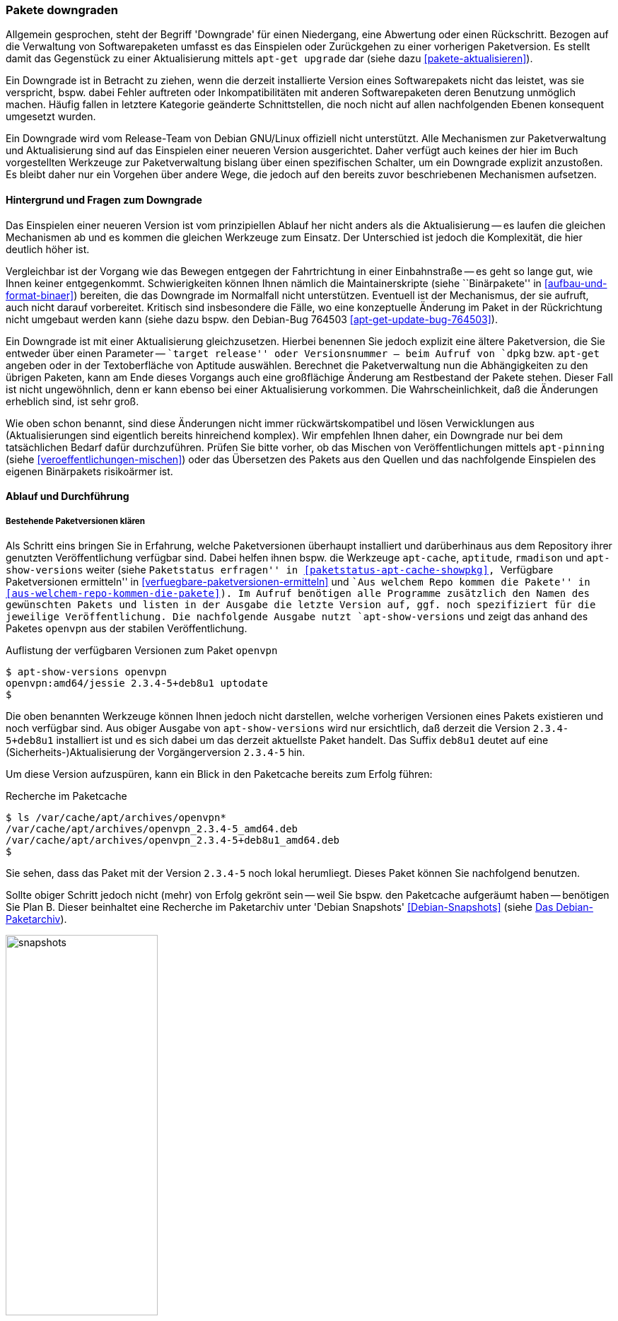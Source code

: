 // Datei: ./werkzeuge/paketoperationen/pakete-downgraden.adoc

// Baustelle: Rohtext

[[pakete-downgraden]]

=== Pakete downgraden ===

// Stichworte für den Index
(((Paket, bestimmte Version installieren)))
(((Paket, downgraden)))
(((Paket installieren, bestimmte Version)))

Allgemein gesprochen, steht der Begriff 'Downgrade' für einen
Niedergang, eine Abwertung oder einen Rückschritt. Bezogen auf die
Verwaltung von Softwarepaketen umfasst es das Einspielen oder
Zurückgehen zu einer vorherigen Paketversion. Es stellt damit das
Gegenstück zu einer Aktualisierung mittels `apt-get upgrade` dar (siehe
dazu <<pakete-aktualisieren>>).

Ein Downgrade ist in Betracht zu ziehen, wenn die derzeit installierte
Version eines Softwarepakets nicht das leistet, was sie verspricht,
bspw. dabei Fehler auftreten oder Inkompatibilitäten mit anderen
Softwarepaketen deren Benutzung unmöglich machen. Häufig fallen in
letztere Kategorie geänderte Schnittstellen, die noch nicht auf allen
nachfolgenden Ebenen konsequent umgesetzt wurden.

Ein Downgrade wird vom Release-Team von Debian GNU/Linux offiziell nicht
unterstützt. Alle Mechanismen zur Paketverwaltung und Aktualisierung
sind auf das Einspielen einer neueren Version ausgerichtet. Daher
verfügt auch keines der hier im Buch vorgestellten Werkzeuge zur
Paketverwaltung bislang über einen spezifischen Schalter, um ein
Downgrade explizit anzustoßen. Es bleibt daher nur ein Vorgehen über
andere Wege, die jedoch auf den bereits zuvor beschriebenen Mechanismen
aufsetzen.

==== Hintergrund und Fragen zum Downgrade ====

// Stichworte für den Index
(((Maintainer-Skripte, postinst)))
(((Maintainer-Skripte, postrm)))
(((Maintainer-Skripte, preinst)))
(((Maintainer-Skripte, prerm)))

Das Einspielen einer neueren Version ist vom prinzipiellen Ablauf her
nicht anders als die Aktualisierung -- es laufen die gleichen
Mechanismen ab und es kommen die gleichen Werkzeuge zum Einsatz. Der
Unterschied ist jedoch die Komplexität, die hier deutlich höher ist.

Vergleichbar ist der Vorgang wie das Bewegen entgegen der Fahrtrichtung
in einer Einbahnstraße -- es geht so lange gut, wie Ihnen keiner
entgegenkommt. Schwierigkeiten können Ihnen nämlich die
Maintainerskripte (siehe ``Binärpakete'' in
<<aufbau-und-format-binaer>>) bereiten, die das Downgrade im Normalfall
nicht unterstützen. Eventuell ist der Mechanismus, der sie aufruft, auch
nicht darauf vorbereitet. Kritisch sind insbesondere die Fälle, wo eine
konzeptuelle Änderung im Paket in der Rückrichtung nicht umgebaut werden
kann (siehe dazu bspw. den Debian-Bug 764503
<<apt-get-update-bug-764503>>).

Ein Downgrade ist mit einer Aktualisierung gleichzusetzen. Hierbei
benennen Sie jedoch explizit eine ältere Paketversion, die Sie entweder
über einen Parameter -- ``target release'' oder Versionsnummer -- beim
Aufruf von `dpkg` bzw. `apt-get` angeben oder in der Textoberfläche von
Aptitude auswählen. Berechnet die Paketverwaltung nun die Abhängigkeiten
zu den übrigen Paketen, kann am Ende dieses Vorgangs auch eine
großflächige Änderung am Restbestand der Pakete stehen. Dieser Fall ist
nicht ungewöhnlich, denn er kann ebenso bei einer Aktualisierung
vorkommen. Die Wahrscheinlichkeit, daß die Änderungen erheblich sind,
ist sehr groß.

Wie oben schon benannt, sind diese Änderungen nicht immer
rückwärtskompatibel und lösen Verwicklungen aus (Aktualisierungen sind
eigentlich bereits hinreichend komplex). Wir empfehlen Ihnen daher, ein
Downgrade nur bei dem tatsächlichen Bedarf dafür durchzuführen. Prüfen
Sie bitte vorher, ob das Mischen von Veröffentlichungen mittels
`apt-pinning` (siehe <<veroeffentlichungen-mischen>>) oder das
Übersetzen des Pakets aus den Quellen und das nachfolgende Einspielen
des eigenen Binärpakets risikoärmer ist.

==== Ablauf und Durchführung ====
===== Bestehende Paketversionen klären =====

// Stichworte für den Index
(((apt-cache, showpkg)))
(((apt-show-versions)))
(((aptitude, versions)))
(((Debianpaket, openvpn)))
(((Paket, verfügbare Versionen anzeigen)))
(((Pakete aktualisieren, verfügbare Versionen anzeigen)))

Als Schritt eins bringen Sie in Erfahrung, welche Paketversionen
überhaupt installiert und darüberhinaus aus dem Repository ihrer
genutzten Veröffentlichung verfügbar sind. Dabei helfen ihnen bspw. die
Werkzeuge `apt-cache`, `aptitude`, `rmadison` und `apt-show-versions`
weiter (siehe ``Paketstatus erfragen'' in
<<paketstatus-apt-cache-showpkg>>, ``Verfügbare Paketversionen
ermitteln'' in <<verfuegbare-paketversionen-ermitteln>> und ``Aus
welchem Repo kommen die Pakete'' in
<<aus-welchem-repo-kommen-die-pakete>>). Im Aufruf benötigen alle
Programme zusätzlich den Namen des gewünschten Pakets und listen in der
Ausgabe die letzte Version auf, ggf. noch spezifiziert für die jeweilige
Veröffentlichung. Die nachfolgende Ausgabe nutzt `apt-show-versions` und
zeigt das anhand des Paketes `openvpn` aus der stabilen
Veröffentlichung.

.Auflistung der verfügbaren Versionen zum Paket `openvpn`
----
$ apt-show-versions openvpn
openvpn:amd64/jessie 2.3.4-5+deb8u1 uptodate
$
----

Die oben benannten Werkzeuge können Ihnen jedoch nicht darstellen,
welche vorherigen Versionen eines Pakets existieren und noch verfügbar
sind. Aus obiger Ausgabe von `apt-show-versions` wird nur ersichtlich,
daß derzeit die Version `2.3.4-5+deb8u1` installiert ist und es sich
dabei um das derzeit aktuellste Paket handelt. Das Suffix `deb8u1`
deutet auf eine (Sicherheits-)Aktualisierung der Vorgängerversion
`2.3.4-5` hin.

Um diese Version aufzuspüren, kann ein Blick in den Paketcache bereits
zum Erfolg führen:

.Recherche im Paketcache
----
$ ls /var/cache/apt/archives/openvpn*
/var/cache/apt/archives/openvpn_2.3.4-5_amd64.deb
/var/cache/apt/archives/openvpn_2.3.4-5+deb8u1_amd64.deb
$
----

Sie sehen, dass das Paket mit der Version `2.3.4-5` noch lokal
herumliegt. Dieses Paket können Sie nachfolgend benutzen.

// Stichworte für den Index
(((Debian Snapshots, Paketarchiv)))
Sollte obiger Schritt jedoch nicht (mehr) von Erfolg gekrönt sein --
weil Sie bspw. den Paketcache aufgeräumt haben -- benötigen Sie Plan B.
Dieser beinhaltet eine Recherche im Paketarchiv unter 'Debian Snapshots'
<<Debian-Snapshots>> (siehe <<fig.snapshots>>). 

.Das Debian-Paketarchiv
image::werkzeuge/paketoperationen/snapshots.png[id="fig.snapshots", width="50%"]

Dieses Archiv beinhaltet den Zugriff auf alle Varianten eines Pakets,
welche jemals Bestandteil einer Veröffentlichung von Debian waren. Über
diese Webseite stöbern Sie veröffentlichungsbezogen oder anhand des
Paketnamens für das Quell- bzw. Binärpaket. <<fig.snapshots-openvpn>>
zeigt das Suchergebnis für das Paket `openvpn`. Mit einem Klick auf die
gesuchte Version aus der Liste beziehen das benötigte Paket aus dem
Archiv und speichern es im Paketcache unter `/var/cache/apt/archives'.

.Suchergebnis nach dem Paket `openvpn` im Paketarchiv
image::werkzeuge/paketoperationen/snapshots-openvpn.png[id="fig.snapshots-openvpn", width="50%"]

===== Paket austauschen =====

Im sich nun anschließenden Schritt zwei ersetzen Sie das aktuelle Paket
durch dessen Vorgänger. Dieser Schritt ist unkompliziert, sofern keine
größeren Paketabhängigkeiten bestehen und repariert werden müssen. Im
vorliegenden Fall genügt dazu folgendes:

. Entfernen des derzeit installierten `openvpn`-Pakets mittels `apt-get
remove openvpn`

. Einspielen des älteren `openvpn`-Pakets mittels `dpkg -ihv
/var/cache/apt/archives/openvpn_2.3.4-5_amd64.deb`.

Bei dieser Vorgehensweise bleiben alle Konfigurationsdateien unverändert
erhalten.

===== Paket über die Angabe der Versionsnummer austauschen =====

// Stichworte für den Index
(((apt-get, -t install)))
(((Debianpaket, openvpn)))
(((Paket, bestimmte Version installieren)))
(((Paket installieren, bestimmte Version)))

* über die explizite Angabe der Versionsnummer des Pakets: 

----
apt-get install <package-name>=<package-version-number>
----

===== Paket über die Angabe der Veröffentlichung austauschen =====

// Stichworte für den Index
(((apt-get, -t install)))
(((Debianpaket, openvpn)))
(((Paket, bestimmte Version installieren)))
(((Paket installieren, Auswahl anhand der Veröffentlichung)))

* über die explizite Angabe der Veröffentlichung: 

----
apt-get -t=<target release> install <package-name>
----

// Datei (Ende): ./werkzeuge/paketoperationen/pakete-downgraden.adoc
